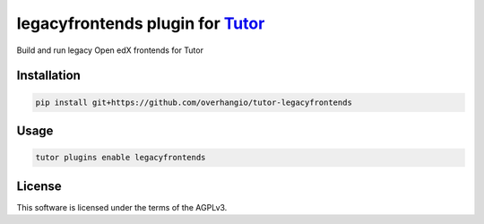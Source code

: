 legacyfrontends plugin for `Tutor <https://docs.tutor.edly.io>`__
#################################################################

Build and run legacy Open edX frontends for Tutor


Installation
************

.. code-block:: bash

    pip install git+https://github.com/overhangio/tutor-legacyfrontends

Usage
*****

.. code-block:: bash

    tutor plugins enable legacyfrontends


License
*******

This software is licensed under the terms of the AGPLv3.
